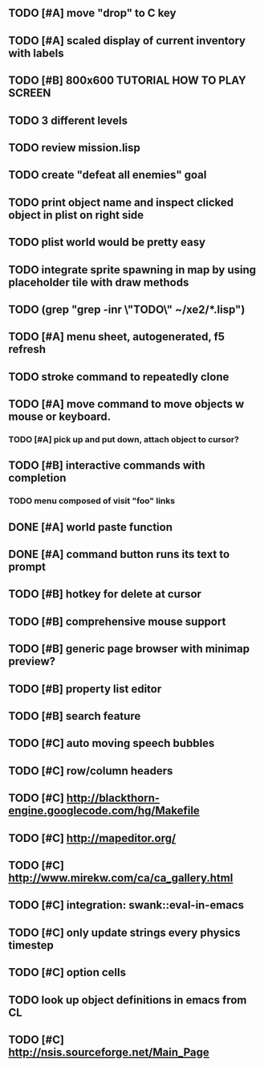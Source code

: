 ** TODO [#A] move "drop" to C key
** TODO [#A] scaled display of current inventory with labels
** TODO [#B] 800x600 TUTORIAL HOW TO PLAY SCREEN
** TODO 3 different levels
** TODO review mission.lisp 
** TODO create "defeat all enemies" goal

** TODO print object name and inspect clicked object in plist on right side
** TODO plist world would be pretty easy
** TODO integrate sprite spawning in map by using placeholder tile with draw methods
** TODO (grep "grep -inr \"TODO\" ~/xe2/*.lisp")
** TODO [#A] *menu* sheet, autogenerated, f5 refresh
** TODO stroke command to repeatedly clone
** TODO [#A] move command to move objects w mouse or keyboard.
*** TODO [#A] pick up and put down, attach object to cursor? 
** TODO [#B] interactive commands with completion
*** TODO menu composed of visit "foo" links
** DONE [#A] world paste function
CLOSED: [2010-04-12 Mon 05:58]
** DONE [#A] command button runs its text to prompt
CLOSED: [2010-04-10 Sat 21:12]
** TODO [#B] hotkey for delete at cursor
** TODO [#B] comprehensive mouse support
** TODO [#B] generic page browser with minimap preview?
** TODO [#B] property list editor
** TODO [#B] search feature 
** TODO [#C] auto moving speech bubbles
** TODO [#C] row/column headers
** TODO [#C] http://blackthorn-engine.googlecode.com/hg/Makefile
** TODO [#C] http://mapeditor.org/
** TODO [#C] http://www.mirekw.com/ca/ca_gallery.html
** TODO [#C] integration: swank::eval-in-emacs
** TODO [#C] only update strings every physics timestep
** TODO [#C] option cells
** TODO look up object definitions in emacs from CL
** TODO [#C] http://nsis.sourceforge.net/Main_Page

